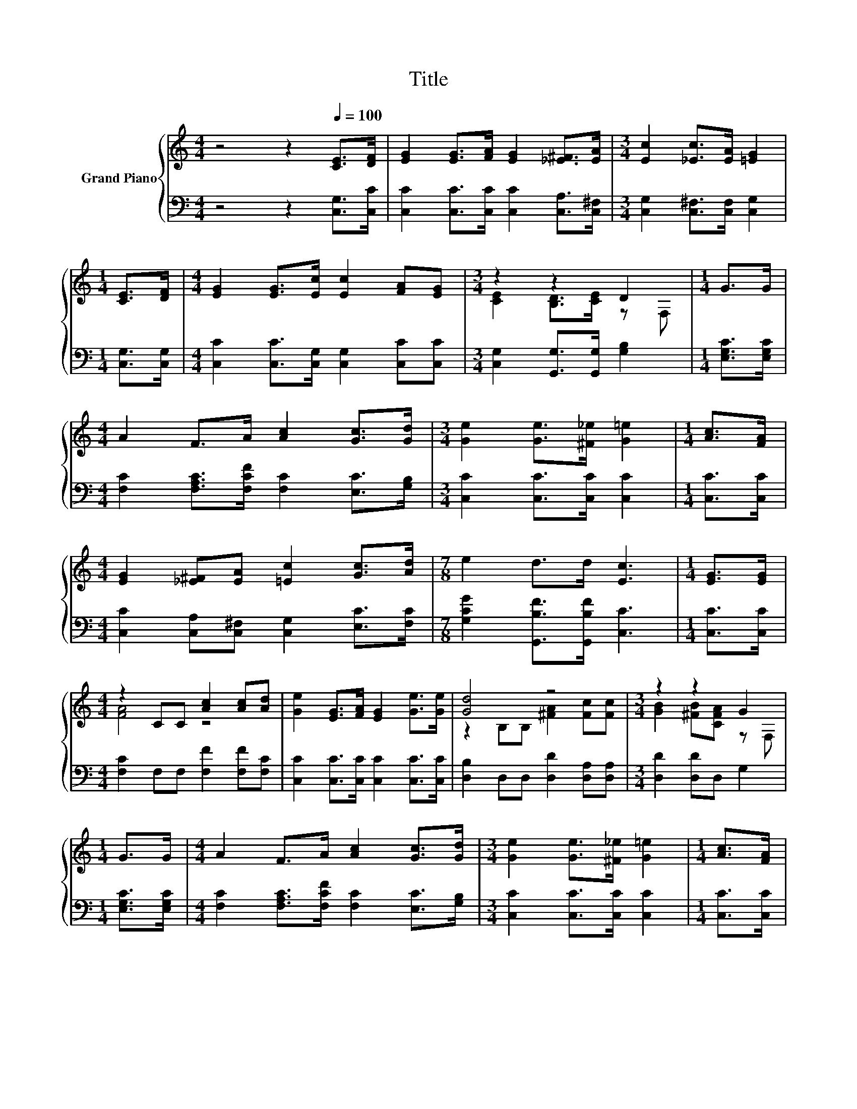 X:1
T:Title
%%score { ( 1 3 ) | 2 }
L:1/8
M:4/4
K:C
V:1 treble nm="Grand Piano"
V:3 treble 
V:2 bass 
V:1
 z4 z2[Q:1/4=100] [CE]>[DF] | [EG]2 [EG]>[FA] [EG]2 [_E^F]>[EA] |[M:3/4] [Ec]2 [_Ec]>[EA] [=EG]2 | %3
[M:1/4] [CE]>[DF] |[M:4/4] [EG]2 [EG]>[Ec] [Ec]2 [FA][EG] |[M:3/4] z2 z2 D2 |[M:1/4] G>G | %7
[M:4/4] A2 F>A [Ac]2 [Gc]>[Gd] |[M:3/4] [Ge]2 [Ge]>[^F_e] [G=e]2 |[M:1/4] [Ac]>[FA] | %10
[M:4/4] [EG]2 [_E^F][EA] [=Ec]2 [Gc]>[Ad] |[M:7/8] e2 d>d [Ec]3 |[M:1/4] [EG]>[EG] | %13
[M:4/4] z2 CC [Ac]2 [Ac][Ad] | [Ge]2 [EG]>[FA] [EG]2 [Ge]>[Ge] | [Gd]4 z4 |[M:3/4] z2 z2 G2 | %17
[M:1/4] G>G |[M:4/4] A2 F>A [Ac]2 [Gc]>[Gd] |[M:3/4] [Ge]2 [Ge]>[^F_e] [G=e]2 |[M:1/4] [Ac]>[FA] | %21
[M:4/4] [EG]2 [_E^F][EA] [=Ec]2 [Gc]>[Ad] |[M:15/8] e2 d-d/d/ [Ec]2- [Ec] z2 z6 |] %23
V:2
 z4 z2 [C,G,]>[C,C] | [C,C]2 [C,C]>[C,C] [C,C]2 [C,A,]>[C,^F,] | %2
[M:3/4] [C,G,]2 [C,^F,]>[C,F,] [C,G,]2 |[M:1/4] [C,G,]>[C,G,] | %4
[M:4/4] [C,C]2 [C,C]>[C,G,] [C,G,]2 [C,C][C,C] |[M:3/4] [C,G,]2 [G,,G,]>[G,,G,] [G,B,]2 | %6
[M:1/4] [E,G,C]>[E,G,C] |[M:4/4] [F,C]2 [F,A,C]>[F,CF] [F,C]2 [E,C]>[G,B,] | %8
[M:3/4] [C,C]2 [C,C]>[C,C] [C,C]2 |[M:1/4] [C,C]>[C,C] | %10
[M:4/4] [C,C]2 [C,A,][C,^F,] [C,G,]2 [E,C]>[F,C] |[M:7/8] [G,CG]2 [G,,B,F]>[G,,B,F] [C,C]3 | %12
[M:1/4] [C,C]>[C,C] |[M:4/4] [F,C]2 F,F, [F,F]2 [F,F][F,C] | %14
 [C,C]2 [C,C]>[C,C] [C,C]2 [C,C]>[C,C] | [D,B,]2 D,D, [D,D]2 [D,A,][D,A,] | %16
[M:3/4] [D,D]2 [D,D]D, G,2 |[M:1/4] [E,G,C]>[E,G,C] | %18
[M:4/4] [F,C]2 [F,A,C]>[F,CF] [F,C]2 [E,C]>[G,B,] |[M:3/4] [C,C]2 [C,C]>[C,C] [C,C]2 | %20
[M:1/4] [C,C]>[C,C] |[M:4/4] [C,C]2 [C,A,][C,^F,] [C,G,]2 [E,C]>[F,C] | %22
[M:15/8] [G,CG]2 [G,,B,F]-[G,,B,F]/[G,,B,F]/ [C,C]2- [C,C] z2 z6 |] %23
V:3
 x8 | x8 |[M:3/4] x6 |[M:1/4] x2 |[M:4/4] x8 |[M:3/4] [CE]2 [B,D]>[CE] z F, |[M:1/4] x2 | %7
[M:4/4] x8 |[M:3/4] x6 |[M:1/4] x2 |[M:4/4] x8 |[M:7/8] x7 |[M:1/4] x2 |[M:4/4] [FA]4 z4 | x8 | %15
 z2 B,B, [^FA]2 [Fc][Fc] |[M:3/4] [GB]2 [^FB][CFA] z F, |[M:1/4] x2 |[M:4/4] x8 |[M:3/4] x6 | %20
[M:1/4] x2 |[M:4/4] x8 |[M:15/8] x15 |] %23

